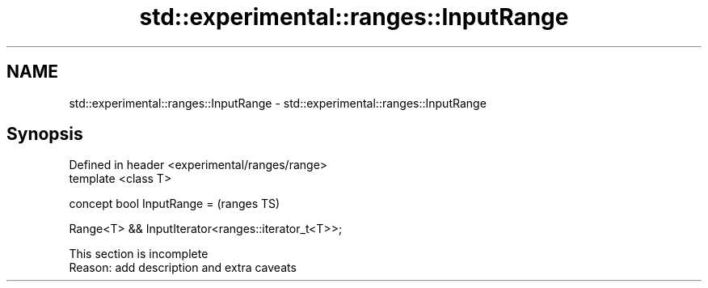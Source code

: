 .TH std::experimental::ranges::InputRange 3 "2019.08.27" "http://cppreference.com" "C++ Standard Libary"
.SH NAME
std::experimental::ranges::InputRange \- std::experimental::ranges::InputRange

.SH Synopsis
   Defined in header <experimental/ranges/range>
   template <class T>

   concept bool InputRange =                          (ranges TS)

   Range<T> && InputIterator<ranges::iterator_t<T>>;

    This section is incomplete
    Reason: add description and extra caveats
